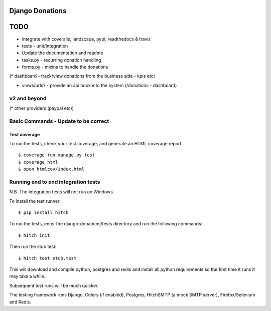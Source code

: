 Django Donations
================


TODO
====


* integrate with coveralls, landscape, pypi, readthedocs & travis
* tests - unit/integration

* Update the documentation and readme
* tasks.py - recurring donation handling
* forms.py - mixins to handle the donations
(* dashboard - track/view donations from the business side - kpis etc)

* views/urls? - provide an api hook into the system (/donations - dashboard)

v2 and beyond
-------------
(* other providers (paypal etc))



Basic Commands - Update to be correct
--------------

Test coverage
^^^^^^^^^^^^^

To run the tests, check your test coverage, and generate an HTML coverage report::

    $ coverage run manage.py test
    $ coverage html
    $ open htmlcov/index.html

Running end to end integration tests
------------------------------------

N.B. The integration tests will not run on Windows.

To install the test runner::

  $ pip install hitch

To run the tests, enter the django-donations/tests directory and run the following commands::

  $ hitch init

Then run the stub test::

  $ hitch test stub.test

This will download and compile python, postgres and redis and install all python requirements so the first time it runs it may take a while.

Subsequent test runs will be much quicker.

The testing framework runs Django, Celery (if enabled), Postgres, HitchSMTP (a mock SMTP server), Firefox/Selenium and Redis.
